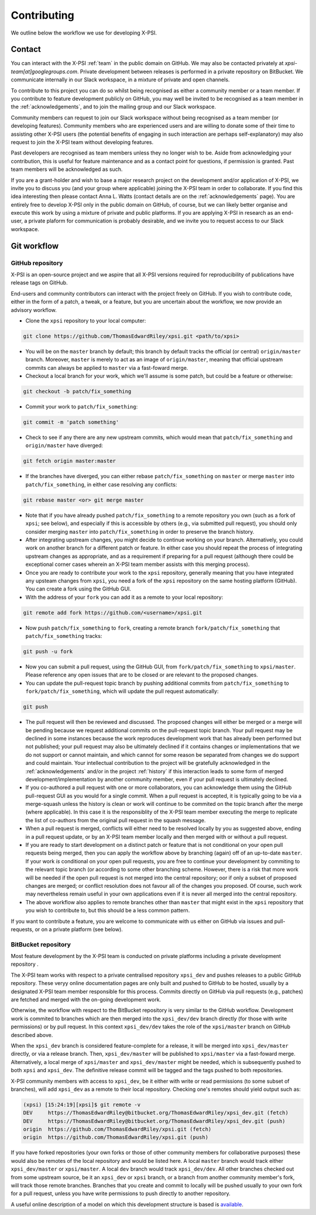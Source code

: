 .. _contributing:

Contributing
------------

We outline below the workflow we use for developing X-PSI.

Contact
~~~~~~~

You can interact with the X-PSI :ref:`team` in the public domain on GitHub.
We may also be contacted privately at *xpsi-team[at]googlegroups.com*.
Private development between releases is performed in a private repository on
BitBucket. We communicate internally in our Slack workspace, in a mixture of
private and open channels.

To contribute to this project you can do so whilst being recognised as either
a community member or a team member. If you contribute to feature development
publicly on GitHub, you may well be invited to be recognised as a team member in
the :ref:`acknowledgements`, and to join the mailing group and our Slack
workspace.

Community members can request to join our Slack workspace without being
recognised as a team member (or developing features). Community members who
are experienced users and are willing to donate some of their time to assisting
other X-PSI users (the potential benefits of engaging in such interaction are
perhaps self-explanatory) may also request to join the X-PSI team without
developing features.

Past developers are recognised as team members unless they no longer wish to be.
Aside from acknowledging your contribution, this is useful for feature
maintenance and as a contact point for questions, if permission is granted.
Past team members will be acknowledged as such.

If you are a grant-holder and wish to base a major research project on the
development and/or application of X-PSI, we invite you to discuss you (and your
group where applicable) joining the X-PSI team in order to collaborate. If you
find this idea interesting then please contact Anna L. Watts (contact details
are on the :ref:`acknowledgements` page). You are entirely free to develop
X-PSI only in the public domain on GitHub, of course, but we can likely better
organise and execute this work by using a mixture of private and public
platforms. If you are applying X-PSI in research as an end-user, a private
plaform for communication is probably desirable, and we invite you to request
access to our Slack workspace.


.. _workflow:

Git workflow
~~~~~~~~~~~~

GitHub repository
^^^^^^^^^^^^^^^^^

X-PSI is an open-source project and we aspire that all X-PSI versions required
for reproducibility of publications have release tags on GitHub.

End-users and community contributors can interact with the project freely on
GitHub. If you wish to contribute code, either in the form of a patch, a tweak,
or a feature, but you are uncertain about the workflow, we now provide an
advisory workflow.

* Clone the ``xpsi`` repository to your local computer:

.. code-block:: bash

    git clone https://github.com/ThomasEdwardRiley/xpsi.git <path/to/xpsi>

* You will be on the ``master`` branch by default; this branch by default tracks
  the official (or central) ``origin/master`` branch. Moreover, ``master``
  is merely to act as an image of ``origin/master``, meaning that official
  upstream commits can always be applied to ``master`` via a fast-foward merge.

* Checkout a local branch for your work, which we'll assume is some patch, but
  could be a feature or otherwise:

.. code-block:: bash

    git checkout -b patch/fix_something

* Commit your work to ``patch/fix_something``:

.. code-block:: bash

    git commit -m 'patch something'

* Check to see if any there are any new upstream commits, which would mean
  that ``patch/fix_something`` and ``origin/master`` have diverged:

.. code-block:: bash

    git fetch origin master:master

* If the branches have diverged, you can either rebase ``patch/fix_something``
  on ``master`` or merge ``master`` into ``patch/fix_something``, in either
  case resolving any conflicts:

.. code-block:: bash

    git rebase master <or> git merge master

* Note that if you have already pushed ``patch/fix_something`` to a remote
  repository you own (such as a fork of ``xpsi``; see below), and especially
  if this is accessible by others (e.g., via  submitted pull request), you
  should only consider merging ``master`` into ``patch/fix_something`` in
  order to preserve the branch history.

* After integrating upstream changes, you might decide to continue working
  on your branch. Alternatively, you could work on another branch for a
  different patch or feature. In either case you should repeat the process
  of integrating upstream changes as appropriate, and as a requirement if
  preparing for a pull request (although there could be exceptional corner
  cases wherein an X-PSI team member assists with this merging process).

* Once you are ready to contribute your work to the ``xpsi`` repository,
  generally meaning that you have integrated any upsteam changes from ``xpsi``,
  you need a fork of the ``xpsi`` repository on the same hosting platform
  (GitHub). You can create a fork using the GitHub GUI.

* With the address of your ``fork`` you can add it as a remote to your local
  repository:

.. code-block:: bash

    git remote add fork https://github.com/<username>/xpsi.git

* Now push ``patch/fix_something`` to ``fork``, creating a remote branch
  ``fork/patch/fix_something`` that ``patch/fix_something`` tracks:

.. code-block:: bash

    git push -u fork

* Now you can submit a pull request, using the GitHub GUI, from
  ``fork/patch/fix_something`` to ``xpsi/master``. Please reference any open
  issues that are to be closed or are relevant to the proposed changes.

* You can update the pull-request topic branch by pushing additional commits
  from ``patch/fix_something`` to ``fork/patch/fix_something``, which will
  update the pull request automatically:

.. code-block:: bash

    git push

* The pull request will then be reviewed and discussed. The proposed changes
  will either be  merged or a merge will be pending because we request
  additional commits on the pull-request topic branch. Your pull request may be
  declined in some instances because the work reproduces development work that
  has already been performed but not published; your pull request may also be
  ultimately declined if it contains changes or implementations that we do not
  support or cannot maintain, and which cannot for some reason be separated
  from changes we do support and could maintain. Your intellectual contribution
  to the project will be gratefully acknowledged in the :ref:`acknowledgements`
  and/or in the project :ref:`history` if this interaction leads to some form
  of merged development/implementation by another community member, even if your
  pull request is ultimately declined.

* If you co-authored a pull request with one or more collaborators, you can
  acknowledge them using the GitHub pull-request GUI as you would for a single
  commit. When a pull request is accepted, it is typically going to be via a
  merge-squash unless the history is clean or work will continue to be
  commited on the topic branch after the merge (where applicable). In this
  case it is the responsiblity of the X-PSI team member executing the merge
  to replicate the list of co-authors from the original pull request in the
  squash message.

* When a pull request is merged, conflicts will either need to be resolved
  locally by you as suggested above, ending in a pull request update, or by an
  X-PSI team member locally and then merged with or without a pull request.

* If you are ready to start development on a distinct patch or feature that is
  not conditional on your open pull requests being merged, then you can apply
  the workflow above by branching (again) off of an up-to-date ``master``.
  If your work *is* conditional on your open pull requests, you are free to
  continue your development by commiting to the relevant topic branch (or
  according to some other branching scheme. However, there is a risk that more
  work will be needed if the open pull request is not merged into the central
  repository; oor if only a subset of proposed changes are merged; or conflict
  resolution does not favour all of the changes you proposed. Of course, such
  work may nevertheless remain useful in your own applications even if it is
  never all merged into the central repository.

* The above workflow also applies to remote branches other than ``master`` that
  might exist in the ``xpsi`` repository that you wish to contribute to, but
  this should be a less common pattern.

If you want to contribute a feature, you are welcome to communicate with us
either on GitHub via issues and pull-requests, or on a private platform
(see below).


BitBucket repository
^^^^^^^^^^^^^^^^^^^^

Most feature development by the X-PSI team is conducted on private platforms
including a private development repository .

The X-PSI team works with respect to a private centralised repository
``xpsi_dev`` and pushes releases to a public GitHub repository. These veryy
online documentation pages are only built and pushed to GitHub to be hosted,
usually by a designated X-PSI team member responsible for this process.
Commits directly on GitHub via pull requests (e.g., patches) are fetched and
merged with the on-going development work.

Otherwise, the workflow with respect to the BitBucket repository is very similar
to the GitHub workflow. Development work is commited to branches which
are then merged into the ``xpsi_dev/dev`` branch directly (for those with
write permissions) or by pull request. In this context ``xpsi_dev/dev`` takes
the role of the ``xpsi/master`` branch on GitHub described above.

When the ``xpsi_dev`` branch is considered feature-complete for a release, it
will be merged into ``xpsi_dev/master`` directly, or via a release branch.
Then, ``xpsi_dev/master`` will be published to ``xpsi/master`` via a fast-foward
merge. Alternatively, a local merge of ``xpsi/master`` and
``xpsi_dev/master`` might be needed, which is subsequently pushed to both
``xpsi`` and ``xpsi_dev``. The definitive release commit will be tagged and the
tags pushed to both repositories.

X-PSI community members with access to ``xpsi_dev``, be it either with write
or read permissions (to some subset of branches), will add ``xpsi_dev`` as a
remote to their local repository. Checking one's remotes should yield output
such as:

.. code-block:: bash

    (xpsi) [15:24:19][xpsi]$ git remote -v
    DEV     https://ThomasEdwardRiley@bitbucket.org/ThomasEdwardRiley/xpsi_dev.git (fetch)
    DEV     https://ThomasEdwardRiley@bitbucket.org/ThomasEdwardRiley/xpsi_dev.git (push)
    origin  https://github.com/ThomasEdwardRiley/xpsi.git (fetch)
    origin  https://github.com/ThomasEdwardRiley/xpsi.git (push)

If you have forked repositories (your own forks or those of other community
members for collaborative purposes) these would also be remotes of the local
repository and would be listed here. A local ``master`` branch would track
either ``xpsi_dev/master`` or ``xpsi/master``. A local ``dev`` branch would
track ``xpsi_dev/dev``. All other branches checked out from some upstream
source, be it an ``xpsi_dev`` or ``xpsi`` branch, or a branch from another
community member's fork, will track those remote branches. Branches that you
create and commit to locally will be pushed usually to your own fork for a pull
request, unless you have write permissions to push directly to another
repository.

A useful online description of a model on which this development structure is
based is `available <https://nvie.com/posts/a-successful-git-branching-model/>`_.
